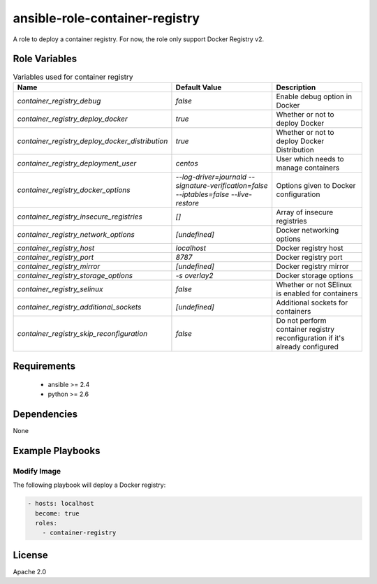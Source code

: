 ansible-role-container-registry
===============================

A role to deploy a container registry.
For now, the role only support Docker Registry v2.


Role Variables
--------------

.. list-table:: Variables used for container registry
   :widths: auto
   :header-rows: 1

   * - Name
     - Default Value
     - Description
   * - `container_registry_debug`
     - `false`
     - Enable debug option in Docker
   * - `container_registry_deploy_docker`
     - `true`
     - Whether or not to deploy Docker
   * - `container_registry_deploy_docker_distribution`
     - `true`
     - Whether or not to deploy Docker Distribution
   * - `container_registry_deployment_user`
     - `centos`
     - User which needs to manage containers
   * - `container_registry_docker_options`
     - `--log-driver=journald --signature-verification=false --iptables=false --live-restore`
     - Options given to Docker configuration
   * - `container_registry_insecure_registries`
     - `[]`
     - Array of insecure registries
   * - `container_registry_network_options`
     - `[undefined]`
     - Docker networking options
   * - `container_registry_host`
     - `localhost`
     - Docker registry host
   * - `container_registry_port`
     - `8787`
     - Docker registry port
   * - `container_registry_mirror`
     - `[undefined]`
     - Docker registry mirror
   * - `container_registry_storage_options`
     - `-s overlay2`
     - Docker storage options
   * - `container_registry_selinux`
     - `false`
     - Whether or not SElinux is enabled for containers
   * - `container_registry_additional_sockets`
     - `[undefined]`
     - Additional sockets for containers
   * - `container_registry_skip_reconfiguration`
     - `false`
     - Do not perform container registry reconfiguration if it's already configured

Requirements
------------

 - ansible >= 2.4
 - python >= 2.6

Dependencies
------------

None

Example Playbooks
-----------------

Modify Image
~~~~~~~~~~~~

The following playbook will deploy a Docker registry:

.. code-block::

    - hosts: localhost
      become: true
      roles:
        - container-registry

License
-------

Apache 2.0
